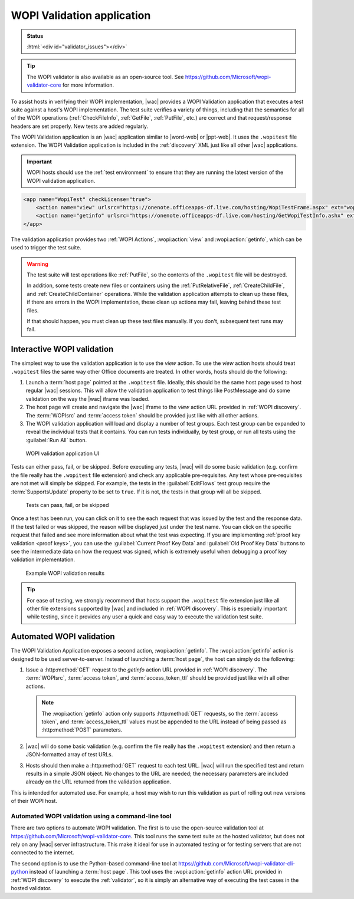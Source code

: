 
.. meta::
    :robots: noindex

..  _validator:

WOPI Validation application
===========================

..  admonition:: Status

    :html:`<div id="validator_issues"></div>`

..  tip::
    The WOPI validator is also available as an open-source tool. See
    https://github.com/Microsoft/wopi-validator-core for more information.

To assist hosts in verifying their WOPI implementation, |wac| provides a WOPI Validation application that
executes a test suite against a host's WOPI implementation. The test suite verifies a variety of things, including that
the semantics for all of the WOPI operations (:ref:`CheckFileInfo`, :ref:`GetFile`, :ref:`PutFile`, etc.) are correct
and that request/response headers are set properly. New tests are added regularly.

The WOPI Validation application is an |wac| application similar to |word-web| or |ppt-web|.
It uses the ``.wopitest`` file extension. The WOPI Validation application is included in the :ref:`discovery`
XML just like all other |wac| applications.

..  important::

    WOPI hosts should use the :ref:`test environment` to ensure that they are running the latest version of
    the WOPI validation application.

..  code-block:: xml

    <app name="WopiTest" checkLicense="true">
        <action name="view" urlsrc="https://onenote.officeapps-df.live.com/hosting/WopiTestFrame.aspx" ext="wopitest"/>
        <action name="getinfo" urlsrc="https://onenote.officeapps-df.live.com/hosting/GetWopiTestInfo.ashx" ext="wopitest"/>
    </app>

The validation application provides two :ref:`WOPI Actions`, :wopi:action:`view` and :wopi:action:`getinfo`, which
can be used to trigger the test suite.

..  warning::

    The test suite will test operations like :ref:`PutFile`, so the contents of the ``.wopitest`` file will be
    destroyed.

    In addition, some tests create new files or containers using the :ref:`PutRelativeFile`, :ref:`CreateChildFile`,
    and :ref:`CreateChildContainer` operations. While the validation application attempts to clean up these files, if
    there are errors in the WOPI implementation, these clean up actions may fail, leaving behind these test files.

    If that should happen, you must clean up these test files manually. If you don't, subsequent test runs may fail.


Interactive WOPI validation
---------------------------

The simplest way to use the validation application is to use the *view* action. To use the *view* action hosts should
treat ``.wopitest`` files the same way other Office documents are treated. In other words, hosts should do the
following:

#. Launch a :term:`host page` pointed at the ``.wopitest`` file. Ideally, this should be the same host page used to
   host regular |wac| sessions. This will allow the validation application to test things like PostMessage and
   do some validation on the way the |wac| iframe was loaded.
#. The host page will create and navigate the |wac| iframe to the *view* action URL provided in
   :ref:`WOPI discovery`. The :term:`WOPIsrc` and :term:`access token` should be provided just like with all other
   actions.
#. The WOPI validation application will load and display a number of test groups. Each test group can be expanded to
   reveal the individual tests that it contains. You can run tests individually, by test group, or run all tests
   using the :guilabel:`Run All` button.

..  figure:: /images/validator.png
    :alt: An image showing the WOPI validation application user interface.

    WOPI validation application UI

Tests can either pass, fail, or be skipped. Before executing any tests, |wac| will do some basic validation
(e.g. confirm the file really has the ``.wopitest`` file extension) and check any applicable pre-requisites. Any test
whose pre-requisites are not met will simply be skipped. For example, the tests in the :guilabel:`EditFlows` test
group require the :term:`SupportsUpdate` property to be set to ``true``. If it is not, the tests in that group will
all be skipped.

..  figure:: /images/validator_used.png
    :alt: An image showing the WOPI validation application after the entire test suite has been run.

    Tests can pass, fail, or be skipped

Once a test has been run, you can click on it to see the each request that was issued by the test and the response
data. If the test failed or was skipped, the reason will be displayed just under the test name. You can click on the
specific request that failed and see more information about what the test was expecting. If you are implementing
:ref:`proof key validation <proof keys>`, you can use the :guilabel:`Current Proof Key Data` and
:guilabel:`Old Proof Key Data` buttons to see the intermediate data on how the request was signed, which is extremely
useful when debugging a proof key validation implementation.

..  figure:: /images/validator_error.png
    :alt: An image showing WOPI validation results for a particular test.

    Example WOPI validation results

..  tip::

    For ease of testing, we strongly recommend that hosts support the ``.wopitest`` file extension just like all other
    file extensions supported by |wac| and included in :ref:`WOPI discovery`. This is especially important
    while testing, since it provides any user a quick and easy way to execute the validation test suite.


..  _automated validation:

Automated WOPI validation
-------------------------

The WOPI Validation Application exposes a second action, :wopi:action:`getinfo`. The :wopi:action:`getinfo` action is
designed to be used server-to-server. Instead of launching a :term:`host page`, the host can simply do the
following:

#. Issue a :http:method:`GET` request to the *getinfo* action URL provided in :ref:`WOPI discovery`. The
   :term:`WOPIsrc`, :term:`access token`, and :term:`access_token_ttl` should be provided just like with all other
   actions.

   ..  note::
       The :wopi:action:`getinfo` action only supports :http:method:`GET` requests, so the :term:`access token`, and
       :term:`access_token_ttl` values must be appended to the URL instead of being passed as :http:method:`POST`
       parameters.

#. |wac| will do some basic validation (e.g. confirm the file really has the ``.wopitest`` extension) and then
   return a JSON-formatted array of test URLs.

#. Hosts should then make a :http:method:`GET` request to each test URL. |wac| will run the specified
   test and return results in a simple JSON object. No changes to the URL are needed; the necessary parameters are
   included already on the URL returned from the validation application.

This is intended for automated use. For example, a host may wish to run this validation as part of rolling out new
versions of their WOPI host.


Automated WOPI validation using a command-line tool
~~~~~~~~~~~~~~~~~~~~~~~~~~~~~~~~~~~~~~~~~~~~~~~~~~~

There are two options to automate WOPI validation. The first is to use the open-source validation tool at
https://github.com/Microsoft/wopi-validator-core. This tool runs the same test suite as the hosted validator, but
does not rely on any |wac| server infrastructure. This make it ideal for use in automated testing or for testing
servers that are not connected to the internet.

The second option is to use the Python-based command-line tool at
https://github.com/Microsoft/wopi-validator-cli-python instead of launching a :term:`host page`. This tool uses
the :wopi:action:`getinfo` action URL provided in :ref:`WOPI discovery` to execute the :ref:`validator`, so it is
simply an alternative way of executing the test cases in the hosted validator.
